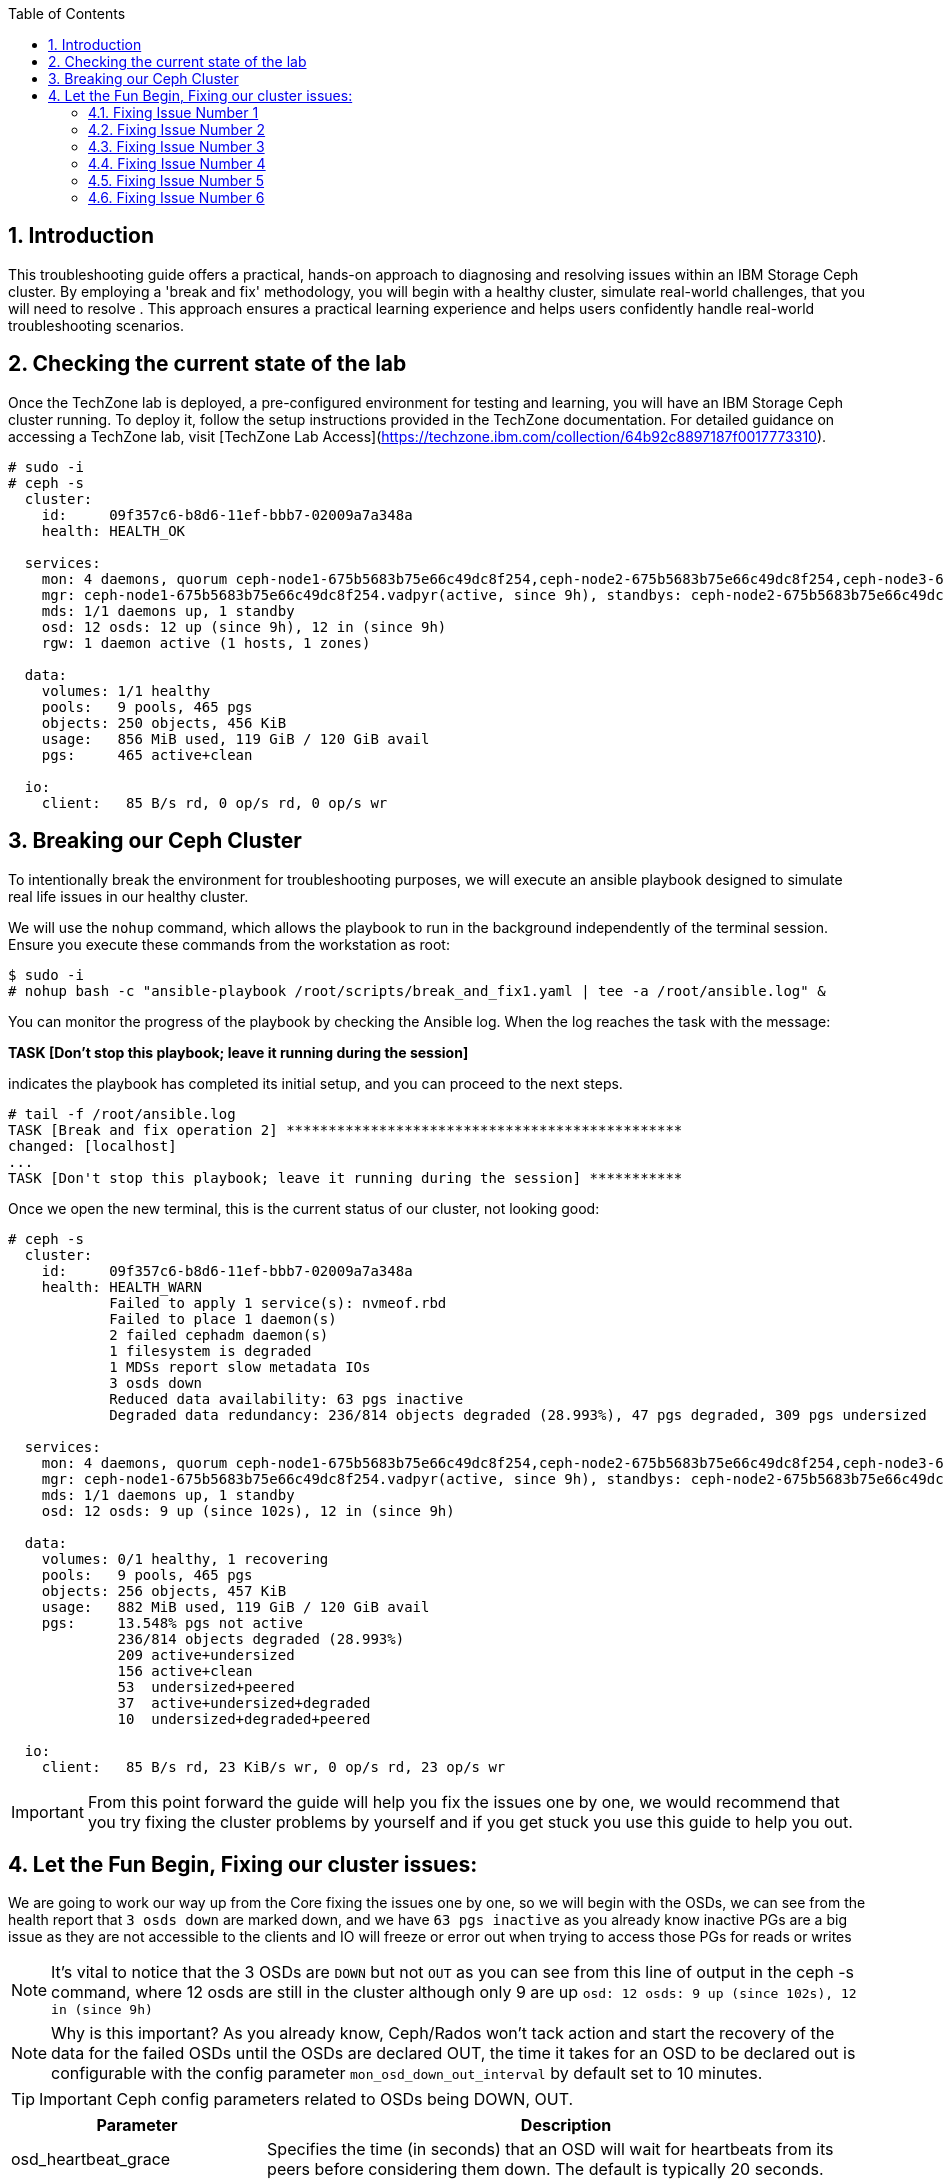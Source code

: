 //++++
//<link rel="stylesheet"  href="http://cdnjs.cloudflare.com/ajax/libs/font-awesome/3.1.0/css/font-awesome.min.css">
//++++
:icons: font
:source-language: shell
:numbered:
// Activate experimental attribute for Keyboard Shortcut keys
:experimental:
:source-highlighter: pygments
:sectnums:
:sectnumlevels: 6
:toc: left
:toclevels: 4

== Introduction

This troubleshooting guide offers a practical, hands-on approach to diagnosing
and resolving issues within an IBM Storage Ceph cluster. By employing a 'break
and fix' methodology, you will begin with a healthy cluster, simulate
real-world challenges, that you will need to resolve . This approach ensures a practical learning experience and helps users confidently handle real-world troubleshooting scenarios.

== Checking the current state of the lab

Once the TechZone lab is deployed, a pre-configured environment for testing and learning, you will have an IBM Storage Ceph cluster running. To deploy it, follow the setup instructions provided in the TechZone documentation. For detailed guidance on accessing a TechZone lab, visit [TechZone Lab Access](https://techzone.ibm.com/collection/64b92c8897187f0017773310).


----
# sudo -i
# ceph -s
  cluster:
    id:     09f357c6-b8d6-11ef-bbb7-02009a7a348a
    health: HEALTH_OK

  services:
    mon: 4 daemons, quorum ceph-node1-675b5683b75e66c49dc8f254,ceph-node2-675b5683b75e66c49dc8f254,ceph-node3-675b5683b75e66c49dc8f254,ceph-node4-675b5683b75e66c49dc8f254 (age 9h)
    mgr: ceph-node1-675b5683b75e66c49dc8f254.vadpyr(active, since 9h), standbys: ceph-node2-675b5683b75e66c49dc8f254.yuzazl
    mds: 1/1 daemons up, 1 standby
    osd: 12 osds: 12 up (since 9h), 12 in (since 9h)
    rgw: 1 daemon active (1 hosts, 1 zones)

  data:
    volumes: 1/1 healthy
    pools:   9 pools, 465 pgs
    objects: 250 objects, 456 KiB
    usage:   856 MiB used, 119 GiB / 120 GiB avail
    pgs:     465 active+clean

  io:
    client:   85 B/s rd, 0 op/s rd, 0 op/s wr
----

== Breaking our Ceph Cluster

To intentionally break the environment for troubleshooting purposes, we will
execute an ansible playbook designed to simulate real life issues in our
healthy cluster. 

We will use the `nohup` command, which allows the playbook to run in the background independently of the terminal session. Ensure you execute these commands from the workstation as root:

----
$ sudo -i
# nohup bash -c "ansible-playbook /root/scripts/break_and_fix1.yaml | tee -a /root/ansible.log" &
----

You can monitor the progress of the playbook by checking the Ansible log. When the log reaches the task with the message:

*TASK [Don't stop this playbook; leave it running during the session]*

indicates the playbook has completed its initial setup, and you can proceed to the next steps.

----
# tail -f /root/ansible.log
TASK [Break and fix operation 2] ***********************************************
changed: [localhost]
...
TASK [Don't stop this playbook; leave it running during the session] ***********
----

Once we open the new terminal, this is the current status of our cluster, not
looking good:

----
# ceph -s
  cluster:
    id:     09f357c6-b8d6-11ef-bbb7-02009a7a348a
    health: HEALTH_WARN
            Failed to apply 1 service(s): nvmeof.rbd
            Failed to place 1 daemon(s)
            2 failed cephadm daemon(s)
            1 filesystem is degraded
            1 MDSs report slow metadata IOs
            3 osds down
            Reduced data availability: 63 pgs inactive
            Degraded data redundancy: 236/814 objects degraded (28.993%), 47 pgs degraded, 309 pgs undersized

  services:
    mon: 4 daemons, quorum ceph-node1-675b5683b75e66c49dc8f254,ceph-node2-675b5683b75e66c49dc8f254,ceph-node3-675b5683b75e66c49dc8f254,ceph-node4-675b5683b75e66c49dc8f254 (age 9h)
    mgr: ceph-node1-675b5683b75e66c49dc8f254.vadpyr(active, since 9h), standbys: ceph-node2-675b5683b75e66c49dc8f254.yuzazl
    mds: 1/1 daemons up, 1 standby
    osd: 12 osds: 9 up (since 102s), 12 in (since 9h)

  data:
    volumes: 0/1 healthy, 1 recovering
    pools:   9 pools, 465 pgs
    objects: 256 objects, 457 KiB
    usage:   882 MiB used, 119 GiB / 120 GiB avail
    pgs:     13.548% pgs not active
             236/814 objects degraded (28.993%)
             209 active+undersized
             156 active+clean
             53  undersized+peered
             37  active+undersized+degraded
             10  undersized+degraded+peered

  io:
    client:   85 B/s rd, 23 KiB/s wr, 0 op/s rd, 23 op/s wr
----

IMPORTANT: From this point forward the guide will help you fix the issues one by one, we would recommend that you try fixing the cluster problems by yourself and if you get stuck you use this guide to help you out.

== Let the Fun Begin, Fixing our cluster issues:

We are going to work our way up from the Core fixing the issues one by one, so we will
begin with the OSDs, we can see from the health report that `3 osds down` are
marked down, and we have `63 pgs inactive` as you already know
inactive PGs are a big issue as they are not accessible to the clients and IO
will freeze or error out when trying to access those PGs for reads or writes

NOTE: It's vital to notice that the 3 OSDs are `DOWN` but not `OUT` as you
can see from this line of output in the ceph -s command, where 12 osds are
still in the cluster although only 9 are up `osd: 12 osds: 9 up (since 102s), 12 in (since 9h)`

NOTE: Why is this important? As you already know, Ceph/Rados won't tack action and
start the recovery of the data for the failed OSDs until the OSDs are declared
OUT, the time it takes for an OSD to be declared out is configurable with the
config parameter `mon_osd_down_out_interval` by default set to 10 minutes.

TIP: Important Ceph config parameters related to OSDs being DOWN, OUT.
[cols="1,3", options="header"]
|===
| Parameter | Description

| osd_heartbeat_grace
| Specifies the time (in seconds) that an OSD will wait for heartbeats from its peers before considering them down. The default is typically 20 seconds.

| mon_osd_down_out_interval
| Determines the time (in seconds) the monitor waits after an OSD is marked down before marking it out. This allows the cluster to begin data rebalancing. The default is usually 600 seconds (10 minutes).

| mon_osd_min_down_reporters
| Sets the minimum number of OSDs that must report another OSD as down before the monitor marks it down. This helps prevent false positives due to network glitches.

| mon_osd_report_timeout
| The time (in seconds) after which the monitor will mark an OSD as down if it hasn't received any reports from it.

| mon_osd_down_out_subtree_limit
| Sets the CRUSH subtree level (failure domain) at which the monitors will avoid marking OSDs as down or out if they become unreachable.
|=== 



Let’s get a `ceph health detail` output to have a deeper look into the issues we are facing

----
# ceph health detail | grep osd
HEALTH_WARN Failed to apply 1 service(s): nvmeof.rbd; Failed to place 1 daemon(s); 2 failed cephadm daemon(s); 1 filesystem is degraded; 1 MDSs report slow metadata IOs; 3 osds down; Reduced data availability: 63 pgs inactive; Degraded data redundancy: 236/814 objects degraded (28.993%), 47 pgs degraded, 309 pgs undersized
    daemon osd.1 on ceph-node1-675b5683b75e66c49dc8f254 is in error state
[WRN] OSD_DOWN: 3 osds down
    osd.1 (root=default,host=ceph-node1-675b5683b75e66c49dc8f254) is down
    osd.0 (root=default,host=ceph-node2-675b5683b75e66c49dc8f254) is down
    osd.11 (root=default,host=ceph-node3-675b5683b75e66c49dc8f254) is down

# ceph osd tree
ID  CLASS  WEIGHT   TYPE NAME                                     STATUS  REWEIGHT  PRI-AFF
-1         0.11755  root default
-5         0.02939      host ceph-node1-675beb1fb75e66c49dc8f35b
 1    hdd  0.00980          osd.1                                   down   1.00000  1.00000
 3    hdd  0.00980          osd.3                                     up   1.00000  1.00000
 5    hdd  0.00980          osd.5                                     up   1.00000  1.00000
-3         0.02939      host ceph-node2-675beb1fb75e66c49dc8f35b
 0    hdd  0.00980          osd.0                                   down   1.00000  1.00000
 2    hdd  0.00980          osd.2                                     up   1.00000  1.00000
 4    hdd  0.00980          osd.4                                     up   1.00000  1.00000
-7         0.02939      host ceph-node3-675beb1fb75e66c49dc8f35b
 6    hdd  0.00980          osd.6                                     up   1.00000  1.00000
 8    hdd  0.00980          osd.8                                     up   1.00000  1.00000
10    hdd  0.00980          osd.10                                    up   1.00000  1.00000
-9         0.02939      host ceph-node4-675beb1fb75e66c49dc8f35b
 7    hdd  0.00980          osd.7                                     up   1.00000  1.00000
 9    hdd  0.00980          osd.9                                     up   1.00000  1.00000
11    hdd  0.00980          osd.11                                  down   1.00000  1.00000
----

If we check the PG status, we can see that we have PGs in an inactive state. This situation occurs because they have a single OSD in the acting set. Our pool is configured with a replication size of 3 and a minimum size (min_size) of 2 copies. Once the available copies for a PG drop below the min_size (2 in this case), the cluster will stop client I/O to ensure data consistency and integrity.
----
# ceph pg dump pgs_brief | grep -v active
dumped pgs_brief
PG_STAT  STATE                       UP          UP_PRIMARY  ACTING      ACTING_PRIMARY
3.f7              undersized+peered         [2]           0         [2]               0
3.f6              undersized+peered         [4]           4         [4]               4
3.d1              undersized+peered         [5]           0         [5]               0
3.ae              undersized+peered         [2]           2         [2]               2
3.ab              undersized+peered         [7]           0         [7]               0
----

The output shows PGs in an undersized+peered state, indicating that these PGs have fewer replicas than the configured size. In other words, the cluster does not have the required number of OSDs actively participating in replication. Although the PGs are peered (the cluster knows which OSDs should hold the data), they remain undersized because not all required OSDs are up and running.

----
# ceph osd pool ls detail | grep 'pool 3'
pool 3 'cephfs.cephfs.data' replicated size 3 min_size 2 crush_rule 0 object_hash rjenkins pg_num 256 pgp_num 256 autoscale_mode on last_change 84 lfor 0/0/78 flags hashpspool,bulk stripe_width 0 application cephfs read_balance_score 1.60
----

This confirms that the pool has a size of 3 and min_size of 2. When the number of available replicas falls below 2, client I/O stops on those PGs.

----
# ceph pg map 3.f7
osdmap e205 pg 3.f7 (3.f7) -> up [3] acting [3]
----

This shows that PG 3.f7 is currently mapped to OSD 3 both in the up and acting sets. Because it’s a single OSD, it’s undersized for a replication size of 3. The PG is operational on that single OSD, but it cannot serve client I/O because it does not meet the minimum required replicas.

TIP: you can get a detailed status of a specific PG using the query command `# ceph pg 3.f7 query`

TIP: Here is a table with the most important PG states that can help you understand the differences:
[cols="1,3", options="header"]
|===
| State | Description

| active+clean 
| PG is active and all data replicas are synchronized. Indicates a healthy state; data is fully replicated and accessible.

| active+degraded 
| PG is active but missing one or more replicas. Data is accessible, but redundancy is reduced; recovery is needed to restore replicas.

| active+undersized 
| PG has fewer OSDs in its acting set than the replication size. The cluster cannot maintain the desired replication level; there is a potential risk if additional failures occur.

| active+undersized+degraded 
| A combination of undersized and degraded states. The PG lacks sufficient replicas and some data is not fully replicated; immediate attention is required.

| active+recovering 
| PG is actively recovering missing or outdated replicas. Data redundancy is being restored; cluster performance may be impacted during recovery.

| active+recovery_wait 
| PG is waiting to start the recovery process. Recovery is pending, possibly due to resource constraints or configuration limits.

| peering 
| PG is determining the authoritative OSDs for data. This occurs during startup or after topology changes; it is a temporary state before becoming active.
|===

For more details, see the link:https://docs.ceph.com/en/reef/rados/operations/pg-states/[Ceph PG States Documentation].


=== Fixing Issue Number 1

Let's assess the status of the 3 OSDs that are down `osd.1 osd.3 osd.11`, let's
check with `ceph orch` the status of the daemons:

----
# ceph orch ps | grep osd | grep -v running
osd.1                                                    ceph-node1-675b5683b75e66c49dc8f254                    error            5m ago   9h        -    4096M  <unknown>         <unknown>     <unknown>
osd.0                                                    ceph-node2-675b5683b75e66c49dc8f254                    stopped          5m ago   9h        -    4096M  <unknown>         <unknown>     <unknown>
osd.11                                                   ceph-node3-675b5683b75e66c49dc8f254                    stopped          6m ago   9h        -    2610M  <unknown>         <unknown>     <unknown>
----

From this output, `osd.1` is in an error state, and `osd.0` and `osd.11` are stopped. If OSDs that should hold replicas are down or stopped, the PGs relying on them become undersized and possibly inactive for client I/O.

If the OSDs were stopped accidentally or due to a recent issue, we can try to restart them using `ceph orch`:

----
# ceph orch daemon start osd.0
Scheduled to start osd.0 on host 'ceph-node2-675beb1fb75e66c49dc8f35b'
# ceph orch daemon start osd.11
Scheduled to start osd.11 on host 'ceph-node4-675beb1fb75e66c49dc8f35b'

# ceph orch ps | grep -E '(osd.11|osd.0)'
osd.0                                                    ceph-node2-675beb1fb75e66c49dc8f35b                    running (3m)      3m ago  18m    12.0M    4096M  18.2.1-262.el9cp  1a4ea7f62a89  fa5d359d92e4
osd.11                                                   ceph-node4-675beb1fb75e66c49dc8f35b                    running (3m)      3m ago  17m    12.2M    2269M  18.2.1-262.el9cp  1a4ea7f62a89  7c4c2b5ae479
----

TIP: Although we are not using it in this lab, you can avoid data movement during maintenance periods using the following flags
[cols="1,1,2,2", options="header"]
|===
| Flag | Command | Purpose | Use Case

| noout
| # ceph osd set noout
| Prevents OSDs from being marked "out" if they go down.
| Use during short-term maintenance to avoid rebalancing and data movement.

| norebalance
| # ceph osd set norebalance
| Stops automatic data rebalancing across OSDs.
| Use during cluster maintenance to prevent background rebalancing, which can impact performance.

| nobackfill
| # ceph osd set nobackfill
| Prevents backfill operations when OSDs are added or come back online.
| Use when adding new nodes or reintroducing OSDs to control and delay backfilling until ready.

| norecover
| # ceph osd set norecover
| Disables recovery operations for degraded placement groups.
| Set temporarily during critical maintenance to minimize load, especially if recovery impacts I/O.
|===


Let’s check for inactive PGs
----
# ceph pg dump_stuck inactive
ok
----

It’s looking a bit better, there are currently no inactive PGs in the cluster so clients can access data without issues, if we check with ceph osd tree, `osd.1` is still down.
----
# ceph osd tree
ID  CLASS  WEIGHT   TYPE NAME                                     STATUS  REWEIGHT  PRI-AFF
-1         0.11755  root default
-5         0.02939      host ceph-node1-675beb1fb75e66c49dc8f35b
 1    hdd  0.00980          osd.1                                   down         0  1.00000
 3    hdd  0.00980          osd.3                                     up   1.00000  1.00000
 5    hdd  0.00980          osd.5                                     up   1.00000  1.00000
-3         0.02939      host ceph-node2-675beb1fb75e66c49dc8f35b
 0    hdd  0.00980          osd.0                                     up   1.00000  1.00000
 2    hdd  0.00980          osd.2                                     up   1.00000  1.00000
 4    hdd  0.00980          osd.4                                     up   1.00000  1.00000
-7         0.02939      host ceph-node3-675beb1fb75e66c49dc8f35b
 6    hdd  0.00980          osd.6                                     up   1.00000  1.00000
 8    hdd  0.00980          osd.8                                     up   1.00000  1.00000
10    hdd  0.00980          osd.10                                    up   1.00000  1.00000
-9         0.02939      host ceph-node4-675beb1fb75e66c49dc8f35b
 7    hdd  0.00980          osd.7                                     up   1.00000  1.00000
 9    hdd  0.00980          osd.9                                     up   1.00000  1.00000
11    hdd  0.00980          osd.11                                    up   1.00000  1.00000
----

Let’s try to restart `osd.1` just to check if this can be a quick fix to get it working again

----
# ceph orch daemon restart osd.1
Scheduled to restart osd.1 on host 'ceph-node1-675beb1fb75e66c49dc8f35b'
----

If we do a refresh of the cephadm cache to just to be sure we have the latest information:

----
# ceph orch ps --refresh > /dev/null  && ceph orch ps | grep osd.1
osd.1                                                    ceph-node1-675beb1fb75e66c49dc8f35b                    unknown          11s ago  22m        -    4096M  <unknown>         <unknown>     <unknown>
----

So `osd.1`  is not starting. It remains in an unknown state, at this point, osd.1 has
been declared down and out of the cluster, so the data has been copied, so
fixing this OSD is not a priority at the moment. 

=== Fixing Issue Number 2

If we check the PG status, we still have undersized PGs; they are active, but
showing undersized+degraded

----
# ceph pg dump_stuck
PG_STAT  STATE                       UP          UP_PRIMARY  ACTING      ACTING_PRIMARY
2.8               active+undersized   [9,8,0,5]           9   [9,8,0,5]               9
2.9               active+undersized  [4,9,10,3]           4  [4,9,10,3]               4
2.a               active+undersized   [6,4,7,3]           6   [6,4,7,3]               6
2.c      active+undersized+degraded   [6,0,7,5]           6   [6,0,7,5]               6
2.3      active+undersized+degraded  [11,5,8,4]          11  [11,5,8,4]              11
2.d      active+undersized+degraded  [10,9,2,5]          10  [10,9,2,5]              10
2.0      active+undersized+degraded   [3,6,0,7]           3   [3,6,0,7]               3
2.e      active+undersized+degraded   [2,8,9,5]           2   [2,8,9,5]               2
2.2               active+undersized   [5,4,7,6]           5   [5,4,7,6]               5
2.f      active+undersized+degraded   [8,9,3,0]           8   [8,9,3,0]               8
2.1               active+undersized   [7,0,6,3]           7   [7,0,6,3]               7
2.7      active+undersized+degraded   [3,7,2,8]           3   [3,7,2,8]               3
2.6      active+undersized+degraded  [2,6,11,3]           2  [2,6,11,3]               2
2.5      active+undersized+degraded   [8,4,7,5]           8   [8,4,7,5]               8
2.4      active+undersized+degraded  [2,10,9,3]           2  [2,10,9,3]               2
2.b      active+undersized+degraded  [8,5,11,4]           8  [8,5,11,4]               8
----

To determine why a PG (Placement Group) is undersized, you need to understand
what that state means in the context of Ceph. An “undersized” PG indicates that
it does not have the whole number of replica copies that the pool requires. In
other words, the cluster cannot currently meet the configured replication or
erasure coding requirements for that PG set by the pool.

If you take a look at all the `undersized` PGs they all belong to the same pool, the pool ID
is the first number of the `PG ID`, so its `POOLID.PGNUM`, in this case, the pool ID
is 2, let's go ahead and check what is the replication schema configuration
For this pool, it seems also strange that we have 4 OSDs listed for each PG in the `UP` section of the output.

----
# ceph osd pool ls detail | grep "pool 2"
pool 2 'cephfs.cephfs.meta' replicated size 5 min_size 3 crush_rule 0 object_hash rjenkins pg_num 16 pgp_num 16 autoscale_mode on last_change 198 lfor 0/0/47 flags hashpspool stripe_width 0 pg_autoscale_bias 4 pg_num_min 16 recovery_priority 5 application cephfs read_balance_score 2.24
----

Ok! so here is the issue, someone has set by mistake a replication scheme of 5,
so the pool requires five copies of the data, this is not possible in our cluster
because our failure domain for the pool is set to host, and we only have four
nodes in the cluster, so our maximum replication factor can only be 4:

----
# ceph osd crush rule list
replicated_rule
# ceph osd crush rule dump replicated_rule
{
    "rule_id": 0,
    "rule_name": "replicated_rule",
    "type": 1,
    "steps": [
        {
            "op": "take",
            "item": -1,
            "item_name": "default"
        },
        {
            "op": "chooseleaf_firstn",
            "num": 0,
            "type": "host"
        },
        {
            "op": "emit"
        }
    ]
}
----

Let's set the size and min_size to a count of 3 and 2.

----
# ceph osd pool set cephfs.cephfs.meta size 3
set pool 2 size to 3
# ceph osd pool set cephfs.cephfs.meta min_size 2
set pool 2 min_size to 2
----

Once we have change the replication schema values for the pool you can see that all our PGs are `active+clean`

----
# ceph pg dump_stuck
ok
# ceph -s | grep pgs
    pools:   9 pools, 465 pgs
    pgs:     465 active+clean
----

TIP: High-level differences between the Recovery, Backfill, and Rebalance processes
[cols="1,3,3,2", options="header"]
|===
| Operation | Description | Trigger | Impact

| Recovery 
| The process of restoring missing or outdated replicas to achieve the desired redundancy.
| Triggered when OSDs fail, go down, or become unreachable, causing some placement groups (PGs) to lose replicas.
| Can impact I/O performance due to additional read/write operations as the cluster replicates data to restore full redundancy.

| Backfill 
| The process of populating new or returned OSDs with the appropriate data to achieve a balanced data distribution.
| Triggered when new OSDs are added, or previously failed OSDs come back online after being marked "out."
| Can cause higher I/O load as data is moved to the OSDs that need to be filled, potentially impacting client I/O performance temporarily.

| Rebalance 
| The redistribution of data across OSDs to maintain an even utilization and performance profile throughout the cluster.
| Triggered by changes in cluster topology (e.g., adding or removing OSDs, changing CRUSH map rules) that affect the data placement.
| Generates additional data movement that can temporarily reduce performance, but ultimately aims for a more balanced and efficient cluster.
|===


=== Fixing Issue Number 3

Ok, our PGs are back to active clean; now let's go back to OSD.1 and see if we
can fix it, our cluster's current state

----
# ceph health detail
HEALTH_WARN Failed to apply 1 service(s): nvmeof.rbd; 3 failed cephadm daemon(s)
[WRN] CEPHADM_APPLY_SPEC_FAIL: Failed to apply 1 service(s): nvmeof.rbd
    nvmeof.rbd: Cannot find pool "rbd" for service nvmeof.rbd
[WRN] CEPHADM_FAILED_DAEMON: 3 failed cephadm daemon(s)
    daemon osd.1 on ceph-node1-675beb1fb75e66c49dc8f35b is in error state
    daemon rgw.objectgw.ceph-node2-675beb1fb75e66c49dc8f35b.cvkhtd on ceph-node2-675beb1fb75e66c49dc8f35b is in error state
    daemon nvmeof.rbd.ceph-node3-675beb1fb75e66c49dc8f35b.qdxrlt on ceph-node3-675beb1fb75e66c49dc8f35b is in error state
----

Let's check the container startup logs for the OSD using the cephadm command,
the `cephadm logs` command needs to be checked from the node where the OSD is running,
another way to get on what node a specific OSD is running

----
# ceph osd find osd.1 | grep host
    "host": "ceph-node1-675beb1fb75e66c49dc8f35b",
        "host": "ceph-node1-675beb1fb75e66c49dc8f35b",
----

We ssh into the ceph-node1

----
# ssh ceph-node1-675beb1fb75e66c49dc8f35b
----

Use the cephadm command to check the container startup logs, looking for the error or bad strings, in the hope we get some valuable info.

----
# cephadm logs --name osd.1 | grep -iE '(error|bad)'
Inferring fsid 759da2cc-b92d-11ef-bc4f-020012356cc9
Dec 13 08:57:11 ceph-node1-675beb1fb75e66c49dc8f35b ceph-759da2cc-b92d-11ef-bc4f-020012356cc9-osd-1[41399]: 2024-12-13T08:57:11.304+0000 7fcdcf7b2640 -1 monclient(hunting): handle_auth_bad_method server allowed_methods [2] but i only support [2]
Dec 13 08:57:11 ceph-node1-675beb1fb75e66c49dc8f35b ceph-osd[41404]: monclient(hunting): handle_auth_bad_method server allowed_methods [2] but i only support [2]
Dec 13 08:57:11 ceph-node1-675beb1fb75e66c49dc8f35b ceph-759da2cc-b92d-11ef-bc4f-020012356cc9-osd-1[41399]: 2024-12-13T08:57:11.304+0000 7fcdce7b0640 -1 monclient(hunting): handle_auth_bad_method server allowed_methods [2] but i only support [2]
Dec 13 08:57:11 ceph-node1-675beb1fb75e66c49dc8f35b ceph-osd[41404]: monclient(hunting): handle_auth_bad_method server allowed_methods [2] but i only support [2]
Dec 13 08:57:11 ceph-node1-675beb1fb75e66c49dc8f35b ceph-759da2cc-b92d-11ef-bc4f-020012356cc9-osd-1[41399]: 2024-12-13T08:57:11.305+0000 7fcdcefb1640 -1 monclient(hunting): handle_auth_bad_method server allowed_methods [2] but i only support [2]
Dec 13 08:57:11 ceph-node1-675beb1fb75e66c49dc8f35b ceph-osd[41404]: monclient(hunting): handle_auth_bad_method server allowed_methods [2] but i only support [2]
Dec 13 08:57:24 ceph-node1-675beb1fb75e66c49dc8f35b ceph-759da2cc-b92d-11ef-bc4f-020012356cc9-osd-1[41765]: 2024-12-13T08:57:24.284+0000 7f36996e7640 -1 monclient(hunting): handle_auth_bad_method server allowed_methods [2] but i only support [2]
----

From the message `handle_auth_bad_method server allowed_methods [2] but i only
support [2]` it seems there is an issue with the `cephx` authentication from the
OSD to the monitor

Ceph uses a system called “cephx” to securely identify and allow access to different parts of the cluster, like OSDs or monitors.
Each OSD has its own "cephx key" that it uses to prove who it is.
The monitors (mons) check this key to ensure the OSD is authorized to join the cluster.

TIP: For more information about CephX authentication, see the link:https://www.ibm.com/docs/en/storage-ceph/8.0?topic=components-ceph-authentication[Ceph Authentication Documentation].


Let's check if the OSD and Monitor Key entry for OSD.1 Match. From ceph-node1

----
# cat /var/lib/ceph/759da2cc-b92d-11ef-bc4f-020012356cc9/osd.1/keyring
[osd.1]
key = AQAD9VtnDcUOCRAAWKicP9ok/Z/BM7CGbSzDug==
----

Now let's check the MON keyring information; I exit ceph-node1 and go back to the workstation.

----
# ceph auth ls | grep osd.1
osd.10
osd.11
----

As you can see from the output, there is no key entry for OSD 1!!, it’s missing, this is the
reason why the OSD.1 daemon/service is not starting. We could try and
re-create/distribute the keys, but let's be pragmatic. All our PGs are active
even if undersized, and the data from OSD.1 has been copied through recovery to other OSDs once
it was declared out of the cluster, so let's move forward, and just recreate OSD.1, at this point it's safe and the fastest way to get it back online again.

Before we delete the OSD, let's get some information, like the underlying media
it's using, here are three different ways to achieve the information.

----
# ceph device ls | grep osd.1
07a7-402873cd-5da3-4  ceph-node3-675bf708cc0dca378231ef22:vdf  osd.10                                                        
07a7-8024e374-6e0b-4  ceph-node1-675bf708cc0dca378231ef22:vdd  osd.1                                                         
07a7-d972df4e-6cc1-4  ceph-node4-675bf708cc0dca378231ef22:vdf  osd.11

# ceph osd metadata 1 | grep device
    "bluefs_single_shared_device": "1",
    "bluestore_bdev_devices": "vdd",
    "default_device_class": "hdd",
    "device_ids": "vdd=07a7-8024e374-6e0b-4",
    "device_paths": "vdd=/dev/disk/by-path/pci-0000:00:09.0",
    "devices": "vdd",

# ceph orch device ls | grep vdd
ceph-node1-67628e99e82f4213d363447b  /dev/vdd  hdd   02d7-b81fcb20-fd60-4  10.0G  No         30m ago    Has a FileSystem, Insufficient space (<10 extents) on vgs, LVM detected  
----

So the device is named vdd in ceph-node1, and we can double-check that cephadm
uses LVM with the OSD, so it creates a PV/VG/LV per OSD; this is the simple
an example, where we have all our bluestore components, Data,D B and Metadata in a
single device, as you know, the DB and WAL can be on NVMe flash media devices
to improve performance.

----
# ssh ceph-node1 lsblk | grep -C 2 vdd
vdb                                                                                                   252:16   0   396K  0 disk
vdc                                                                                                   252:32   0    44K  0 disk
vdd                                                                                                   252:48   0    10G  0 disk
└─ceph--925a4ac8--c3d7--4c85--8167--ec7293f1c1e8-osd--block--bfad4c45--836b--4652--a37d--ee6d1d809f42 253:0    0    10G  0 lvm

# ssh ceph-node1 "pvs ; vgs ; lvs"
  PV         VG                                        Fmt  Attr PSize   PFree
  /dev/vdd   ceph-925a4ac8-c3d7-4c85-8167-ec7293f1c1e8 lvm2 a--  <10.00g    0
  /dev/vde   ceph-4c55e01c-3ad1-4f7d-aa5c-28faf080cc06 lvm2 a--  <10.00g    0
  /dev/vdf   ceph-7404dc47-dc52-4953-8448-d218e37e4ac7 lvm2 a--  <10.00g    0
  VG                                        #PV #LV #SN Attr   VSize   VFree
  ceph-4c55e01c-3ad1-4f7d-aa5c-28faf080cc06   1   1   0 wz--n- <10.00g    0
  ceph-7404dc47-dc52-4953-8448-d218e37e4ac7   1   1   0 wz--n- <10.00g    0
  ceph-925a4ac8-c3d7-4c85-8167-ec7293f1c1e8   1   1   0 wz--n- <10.00g    0
  LV                                             VG                                        Attr       LSize   Pool Origin Data%  Meta%  Move Log Cpy%Sync Convert
  osd-block-e5395b87-01f9-49e3-a7e0-88c4c10a55dc ceph-4c55e01c-3ad1-4f7d-aa5c-28faf080cc06 -wi-ao---- <10.00g
  osd-block-f37ad217-4750-492d-b819-4284d1ee0127 ceph-7404dc47-dc52-4953-8448-d218e37e4ac7 -wi-ao---- <10.00g
  osd-block-bfad4c45-836b-4652-a37d-ee6d1d809f42 ceph-925a4ac8-c3d7-4c85-8167-ec7293f1c1e8 -wi-a----- <10.00g
----

We will now remove the device using the cephadm orchestration for OSD removal
that makes the procedure straightforward, we use `ceph orch osd rm OSD.ID` we
are adding the `--zap` option, so cephadm takes care of zapping the disks
during the remove(removing all data and headers from the disk)

----
# ceph orch osd rm 1 --zap

# ceph orch osd rm status
OSD  HOST                                 STATE                    PGS  REPLACE  FORCE  ZAP   DRAIN STARTED AT
1    ceph-node1-675bf708cc0dca378231ef22  done, waiting for purge    0  False    False  True

# ceph orch osd rm status
No OSD remove/replace operations reported
----

NOTE: If you don't add the `--zap` option, the OSD won't be automatically added
back to the system, and you will need to run the `ceph orch device zap` command
to be able to re-use the drive as an OSD.

OSD 1 should get automatically re-configured into the cluster because we have
our OSD spec configured to do so, we can check with `ceph orch ls osd --export`
we can see that in the spec for the section `data_devices`, we have the filter
`all: true` This means that cephadm will use all drives available to a max
`limit: 3` because we have zapped our OSD.1 it will show as available again to
cephadm and will re-deploy it

----
# ceph orch ls osd
NAME                       PORTS  RUNNING  REFRESHED  AGE  PLACEMENT
osd.all-available-devices              12  5m ago     4h   label:osd

# ceph orch ls osd --export
service_type: osd
service_id: all-available-devices
service_name: osd.all-available-devices
placement:
  label: osd
spec:
  data_devices:
    all: true
    limit: 3
  filter_logic: AND
  objectstore: bluestore
----

After a couple of minutes, I have all the OSDs up and runnin,g including osd.1
that has been re-deployed for us:

----
# ceph orch ps --daemon-type osd
NAME    HOST                                 PORTS  STATUS         REFRESHED  AGE  MEM USE  MEM LIM  VERSION           IMAGE ID      CONTAINER ID
osd.0   ceph-node2-67628e99e82f4213d363447b         running (18m)     7m ago   4h    95.1M    4096M  18.2.1-262.el9cp  1a4ea7f62a89  4f9162246477
osd.1   ceph-node1-67628e99e82f4213d363447b         running (5m)      4m ago   5m    83.5M    4096M  18.2.1-262.el9cp  1a4ea7f62a89  3cf13170ac67
osd.2   ceph-node2-67628e99e82f4213d363447b         running (4h)      7m ago   4h    97.2M    4096M  18.2.1-262.el9cp  1a4ea7f62a89  8e8326515a9b
osd.3   ceph-node1-67628e99e82f4213d363447b         running (4h)      4m ago   4h     111M    4096M  18.2.1-262.el9cp  1a4ea7f62a89  71fc5a8c2eaa
osd.4   ceph-node2-67628e99e82f4213d363447b         running (4h)      7m ago   4h    97.1M    4096M  18.2.1-262.el9cp  1a4ea7f62a89  050e2b9d13e5
osd.5   ceph-node1-67628e99e82f4213d363447b         running (4h)      4m ago   4h     100M    4096M  18.2.1-262.el9cp  1a4ea7f62a89  4267d34f6897
osd.6   ceph-node3-67628e99e82f4213d363447b         running (4h)      8s ago   4h    93.4M    2269M  18.2.1-262.el9cp  1a4ea7f62a89  e6c64bde0a2c
osd.7   ceph-node4-67628e99e82f4213d363447b         running (4h)      8m ago   4h     104M    2269M  18.2.1-262.el9cp  1a4ea7f62a89  a9e6de957ef8
osd.8   ceph-node3-67628e99e82f4213d363447b         running (4h)      8s ago   4h    98.0M    2269M  18.2.1-262.el9cp  1a4ea7f62a89  ee49762f6aa3
osd.9   ceph-node4-67628e99e82f4213d363447b         running (4h)      8m ago   4h    90.5M    2269M  18.2.1-262.el9cp  1a4ea7f62a89  0a64463ece4d
osd.10  ceph-node3-67628e99e82f4213d363447b         running (17m)     8s ago   4h    98.2M    2269M  18.2.1-262.el9cp  1a4ea7f62a89  8cb27ac2f89f
osd.11  ceph-node4-67628e99e82f4213d363447b         running (4h)      8m ago   4h    94.8M    2269M  18.2.1-262.el9cp  1a4ea7f62a89  7fffb9ce1638

# ceph osd tree | grep -B 2 osd.1
-1         0.11755  root default
-5         0.02939      host ceph-node1-67628e99e82f4213d363447b
 1    hdd  0.00980          osd.1                                     up   1.00000  1.00000
----

All osds are up and in:

----
# ceph -s | grep osd
    osd: 12 osds: 12 up (since 7m), 12 in (since 7m)
----

=== Fixing Issue Number 4

With all OSDs fixed, we can move to our next issue, let's see what problems we
have in the cluster

----
# ceph health detail
HEALTH_WARN Failed to apply 1 service(s): nvmeof.rbd; 2 failed cephadm daemon(s)
[WRN] CEPHADM_APPLY_SPEC_FAIL: Failed to apply 1 service(s): nvmeof.rbd
    nvmeof.rbd: Cannot find pool "rbd" for service nvmeof.rbd
[WRN] CEPHADM_FAILED_DAEMON: 2 failed cephadm daemon(s)
    daemon rgw.objectgw.ceph-node2-67628e99e82f4213d363447b.gsisdo on ceph-node2-67628e99e82f4213d363447b is in error state
    daemon nvmeof.rbd.ceph-node3-67628e99e82f4213d363447b.vuvzfl on ceph-node3-67628e99e82f4213d363447b is in error state
----

Let's look at the RGW Object GW issue: `daemon rgw.objectgw.ceph-node2-67628e99e82f4213d363447b.gsisdo on ceph-node2-67628e99e82f4213d363447b is in error state`

----
# ceph orch ps | grep rgw
rgw.objectgw.ceph-node2-67628e99e82f4213d363447b.gsisdo  ceph-node2-67628e99e82f4213d363447b  *:8080            error             2m ago   4h        -        -  <unknown>         <unknown>     <unknown>
----

As the container is not starting, we will need to jump into the node where it's
trying to start and failing and take a look at the logs for this kind of
an error where the container doesn't start and the systemd unit is failing; it's a
It is a good idea to start by using the `cephadm logs --name` command; the name has to
be the name of the daemon running on the node in our example
`rgw.objectgw.ceph-node2-67628e99e82f4213d363447b.gsisdo``

----
# ssh ceph-node2

# cephadm logs --name  rgw.objectgw.ceph-node2-67628e99e82f4213d363447b.gsisdo
Dec 18 13:42:02 ceph-node2-67628e99e82f4213d363447b systemd[1]: Started Ceph rgw.objectgw.ceph-node2-67628e99e82f4213d363447b.gsisdo for c52a9792-bd23-11ef-bd85-0200f67a348a.
Dec 18 13:42:02 ceph-node2-67628e99e82f4213d363447b radosgw[85102]: deferred set uid:gid to 167:167 (ceph:ceph)
Dec 18 13:42:02 ceph-node2-67628e99e82f4213d363447b radosgw[85102]: ceph version 18.2.1-262.el9cp (4857b2aad4c3aaa8ff58e0b60396fa6ab731f9ff) reef (stable), process radosgw, pid 2
Dec 18 13:42:02 ceph-node2-67628e99e82f4213d363447b radosgw[85102]: framework: beast
Dec 18 13:42:02 ceph-node2-67628e99e82f4213d363447b radosgw[85102]: framework conf key: port, val: 8080
Dec 18 13:42:02 ceph-node2-67628e99e82f4213d363447b radosgw[85102]: init_numa not setting numa affinity
Dec 18 13:42:02 ceph-node2-67628e99e82f4213d363447b radosgw[85102]: rgw main: ERROR: could not find zone (nozone)
Dec 18 13:42:02 ceph-node2-67628e99e82f4213d363447b radosgw[85102]: rgw main: ERROR: failed to start notify service ((2) No such file or directory
Dec 18 13:42:02 ceph-node2-67628e99e82f4213d363447b radosgw[85102]: rgw main: ERROR: failed to init services (ret=(2) No such file or directory)
Dec 18 13:42:02 ceph-node2-67628e99e82f4213d363447b ceph-c52a9792-bd23-11ef-bd85-0200f67a348a-rgw-objectgw-ceph-node2-67628e99e82f4213d363447b-gsisdo[85098]: 2024-12-18T13:42:02.461+0000 7f97ca526880 -1 Couldn't init storage provider (RAD>
Dec 18 13:42:02 ceph-node2-67628e99e82f4213d363447b radosgw[85102]: Couldn't init storage provider (RADOS)
----

Ok so we need to have basic knowled of the Object Gateway to understand the
error, but basically we can see that it's not able to find a zone called
`nozone`, snippet: `rgw main: ERROR: could not find zone (nozone)` , when the
RGW service starts is going to look certain pools that are start with the name
of the zone:

----
# ceph osd lspools | grep rgw
6 .rgw.root
7 default.rgw.log
8 default.rgw.control
9 default.rgw.meta
----

So, in the previous output, the name of our zone would be `default`; the problem
that we see in the logs and why the RGW service is not starting because
the RGW thinks he belongs to the `nozone` zone instead of `default`, so when it
tries to go and find the pools required to start with a name like
`nozone.rgw.log`, for example,RGW can't find the pools required and fails with the error
`radosgw[85102]: Couldn't init storage provider (RADOS)`, 

So first we need to check in the ceph config for the RGW service what zone is configured:

----
# ceph config dump | grep rgw
client.rgw                                                                                                advanced  rgw_zone                               nozone                                                                                                      *
client.rgw.objectgw.ceph-node2-67628e99e82f4213d363447b.gsisdo                                            basic     rgw_frontends                          beast port=8080                                                                                             *
----

Ok, so here is the issue, someone by mistake has configured all RGW services that
start with client.rgw to be part of the `nozone` zone; we need to change it to
default:

----
# ceph config set client.rgw rgw_zone default
# ceph config get client.rgw rgw_zone
default
----

Let's restart the RGW service so it uses the new zone we have configured. 

----
# ceph orch daemon restart rgw.objectgw.ceph-node2-67628e99e82f4213d363447b.gsisdo
Scheduled to restart rgw.objectgw.ceph-node2-67628e99e82f4213d363447b.gsisdo on host 'ceph-node2-67628e99e82f4213d363447b'
# ceph orch ps --daemon-type rgw
NAME                                                     HOST                                 PORTS   STATUS         REFRESHED  AGE  MEM USE  MEM LIM  VERSION           IMAGE ID      CONTAINER ID
rgw.objectgw.ceph-node2-67628e99e82f4213d363447b.gsisdo  ceph-node2-67628e99e82f4213d363447b  *:8080  running (19s)    14s ago   6h    75.7M        -  18.2.1-262.el9cp  1a4ea7f62a89  adf293824acc
# ceph -s | grep rgw
    rgw: 1 daemon active (1 hosts, 1 zones)
# curl http://ceph-node2-67628e99e82f4213d363447b:8080
<?xml version="1.0" encoding="UTF-8"?><ListAllMyBucketsResult xmlns="http://s3.amazonaws.com/doc/2006-03-01/"><Owner><ID>anonymous</ID><DisplayName></DisplayName></Owner><Buckets></Buckets></ListAllMyBucketsResult>
----

=== Fixing Issue Number 5

Great! another problem is fixed, let's see what else we have

----
# ceph health detail
HEALTH_WARN Failed to apply 1 service(s): nvmeof.rbd; 1 failed cephadm daemon(s)
[WRN] CEPHADM_APPLY_SPEC_FAIL: Failed to apply 1 service(s): nvmeof.rbd
    nvmeof.rbd: Cannot find pool "rbd" for service nvmeof.rbd
[WRN] CEPHADM_FAILED_DAEMON: 1 failed cephadm daemon(s)
    daemon nvmeof.rbd.ceph-node3-67628e99e82f4213d363447b.vuvzfl on ceph-node3-67628e99e82f4213d363447b is in error state
----

The first error seems straightforward forward thanks `ceph health` for giving us such
a clear error message

----
# ceph osd lspools
1 rbdpool
2 cephfs.cephfs.meta
3 cephfs.cephfs.data
4 .nfs
5 .mgr
6 .rgw.root
7 default.rgw.log
8 default.rgw.control
9 default.rgw.meta
----

So we have a pool called `rbdpool` but not a pool named `rbd`, our NVMeoF
service seems to be configured with the `rbd` pool as the default, let's check:

----
# ceph orch ls nvmeof --export | grep pool
  pool: rbd
----

Ok so this is the culprit, let's create the `rbd` pool it's looking for

----
# ceph osd pool create rbd 32 32 replicated
pool 'rbd' created
# ceph osd pool application enable rbd rbd
----

We can give the ceph health detail command a couple of minutes to refresh and
remove the pool error

----
# ceph health detail
[WRN] CEPHADM_FAILED_DAEMON: 1 failed cephadm daemon(s)
    daemon nvmeof.rbd.ceph-node3-67628e99e82f4213d363447b.vuvzfl on ceph-node3-67628e99e82f4213d363447b is in error state
----

=== Fixing Issue Number 6

Great!, we only have one WARNING left! 

`daemon nvmeof.rbd.ceph-node3-67628e99e82f4213d363447b.vuvzfl on ceph-node3-67628e99e82f4213d363447b is in error state` , here I will proceed in the same way, ssh into  eph-node3 and check the container startup logs

----
# ssh ceph-node3

# cephadm logs --name nvmeof.rbd.ceph-node3-67628e99e82f4213d363447b.vuvzfl
....
[1]: ceph-c52a9792-bd23-11ef-bd85-0200f67a348a@nvmeof.rbd.ceph-node3-67628e99e82f4213d363447b.vuvzfl.service: Scheduled restart job, restart counter is at 3.
[1]: Stopped Ceph nvmeof.rbd.ceph-node3-67628e99e82f4213d363447b.vuvzfl for c52a9792-bd23-11ef-bd85-0200f67a348a.
[1]: Starting Ceph nvmeof.rbd.ceph-node3-67628e99e82f4213d363447b.vuvzfl for c52a9792-bd23-11ef-bd85-0200f67a348a...
186]: Trying to pull cp.icr.io/cp/ibm-ceph/nvmeof-rhel9:8-8-8-8-8...
186]: Error: initializing source docker://cp.icr.io/cp/ibm-ceph/nvmeof-rhel9:8-8-8-8-8: reading manifest 8-8-8-8-8 in cp.icr.io/cp/ibm-ceph/nvmeof-rhel9: manifest unknown
[1]: ceph-c52a9792-bd23-11ef-bd85-0200f67a348a@nvmeof.rbd.ceph-node3-67628e99e82f4213d363447b.vuvzfl.service: Control process exited, code=exited, status=125/n/a
----

Ok, so the container startup is complaining that it can't find the image
`cp.icr.io/cp/ibm-ceph/nvmeof-rhel9` with tag `8-8-8-8-8` in the IBM container
registry `Error: initializing source
docker://cp.icr.io/cp/ibm-ceph/nvmeof-rhel9:8-8-8-8-8: reading manifest
8-8-8-8-8 in cp.icr.io/cp/ibm-ceph/nvmeof-rhel9: manifest unknow` this for sure
is a strange tag; let's check the systemd unit run script and see if the tag is
there, the long string after `/var/lib/ceph` is the `FSID` of the cluster so you
will need to replace it with the one in your deployment/TZ Lab:

----
# cat /var/lib/ceph/c52a9792-bd23-11ef-bd85-0200f67a348a/nvmeof.rbd.ceph-node3-67628e99e82f4213d363447b.vuvzfl/unit.run | grep nvmeof-rhel9
/bin/podman run --rm --ipc=host --stop-signal=SIGTERM --authfile=/etc/ceph/podman-auth.json --net=host --init --name ceph-c52a9792-bd23-11ef-bd85-0200f67a348a-nvmeof-rbd-ceph-node3-67628e99e82f4213d363447b-vuvzfl --pids-limit=-1 --ulimit memlock=-1:-1 --ulimit nofile=10240 --cap-add=SYS_ADMIN --cap-add=CAP_SYS_NICE -d --log-driver journald --conmon-pidfile /run/ceph-c52a9792-bd23-11ef-bd85-0200f67a348a@nvmeof.rbd.ceph-node3-67628e99e82f4213d363447b.vuvzfl.service-pid --cidfile /run/ceph-c52a9792-bd23-11ef-bd85-0200f67a348a@nvmeof.rbd.ceph-node3-67628e99e82f4213d363447b.vuvzfl.service-cid --cgroups=split -e CONTAINER_IMAGE=cp.icr.io/cp/ibm-ceph/nvmeof-rhel9:8-8-8-8-8 -e NODE_NAME=ceph-node3-67628e99e82f4213d363447b -e CEPH_USE_RANDOM_NONCE=1 -v /var/lib/ceph/c52a9792-bd23-11ef-bd85-0200f67a348a/nvmeof.rbd.ceph-node3-67628e99e82f4213d363447b.vuvzfl/config:/etc/ceph/ceph.conf:z -v /var/lib/ceph/c52a9792-bd23-11ef-bd85-0200f67a348a/nvmeof.rbd.ceph-node3-67628e99e82f4213d363447b.vuvzfl/keyring:/etc/ceph/keyring:z -v /var/lib/ceph/c52a9792-bd23-11ef-bd85-0200f67a348a/nvmeof.rbd.ceph-node3-67628e99e82f4213d363447b.vuvzfl/ceph-nvmeof.conf:/remote-source/ceph-nvmeof/app/ceph-nvmeof.conf:z -v /var/lib/ceph/c52a9792-bd23-11ef-bd85-0200f67a348a/nvmeof.rbd.ceph-node3-67628e99e82f4213d363447b.vuvzfl/configfs:/sys/kernel/config -v /dev/hugepages:/dev/hugepages -v /dev/vfio/vfio:/dev/vfio/vfio -v /var/log/ceph/c52a9792-bd23-11ef-bd85-0200f67a348a:/var/log/ceph:z -v /etc/hosts:/etc/hosts:ro --mount type=bind,source=/lib/modules,destination=/lib/modules,ro=true cp.icr.io/cp/ibm-ceph/nvmeof-rhel9:8-8-8-8-8
----

So we have confirmed it's using the tag: 8-8-8-8-8, but let's verify the available tag options in the IBM
Registry for this image. Back to the workstation node, I'm going to use the container registry credentials our running ceph cluster to authenticate with podman on the CLI, so I’m able to connect to the IBM registry and query all available tags using `podman search --list-tags`

----
# ceph config-key ls | grep registry
    "mgr/cephadm/registry_credentials",

# ceph config-key get mgr/cephadm/registry_credentials | jq .
{
  "url": "cp.icr.io/cp",
  "username": "cp",
  "password": "eyJ0eXAiOiJKV1QiLCJhbGciOiJIUzI1NiJ9.eyJpc3MiOiJJQk0gTWFya2V0cGxhY2UiLCJpYXQiOjE2NDMyOTExOTYsImp0aSI6ImE5MGY3NmMyMDI2NDRlMTViYmY5MWQxNjYxZWZlNTFjIn0.TjEwd_i-K7R21p60z16qIVIWW8ltVaso4QND-ICmJA0"
}

# podman login cp.icr.io/cp -u cp -p "eyJ0eXAiOiJKV1QiLCJhbGciOiJIUzI1NiJ9.eyJpc3MiOiJJQk0gTWFya2V0cGxhY2UiLCJpYXQiOjE2NDMyOTExOTYsImp0aSI6ImE5MGY3NmMyMDI2NDRlMTViYmY5MWQxNjYxZWZlNTFjIn0.TjEwd_i-K7R21p60z16qIVIWW8ltVaso4QND-ICmJA0"
Login Succeeded!

# podman search --list-tags docker://cp.icr.io/cp/ibm-ceph/nvmeof-rhel9 
NAME                                TAG
cp.icr.io/cp/ibm-ceph/nvmeof-rhel9  0.0.5-12
cp.icr.io/cp/ibm-ceph/nvmeof-rhel9  0.0.5-3
cp.icr.io/cp/ibm-ceph/nvmeof-rhel9  0.0.5-8
cp.icr.io/cp/ibm-ceph/nvmeof-rhel9  1.2.13-4
cp.icr.io/cp/ibm-ceph/nvmeof-rhel9  1.2.16-27
cp.icr.io/cp/ibm-ceph/nvmeof-rhel9  1.2.16-8
cp.icr.io/cp/ibm-ceph/nvmeof-rhel9  1.2
cp.icr.io/cp/ibm-ceph/nvmeof-rhel9  1.3.3-10
cp.icr.io/cp/ibm-ceph/nvmeof-rhel9  1.3.3-14
cp.icr.io/cp/ibm-ceph/nvmeof-rhel9  1.3
cp.icr.io/cp/ibm-ceph/nvmeof-rhel9  latest
----

So, as we can see 8-8-8-8-8 doesn't exist. This must be a mistake. Let's change
the ceph config for the NVMeoF image and use the `latest` tag

----
# ceph config-key get config/mgr/mgr/cephadm/container_image_nvmeof
cp.icr.io/cp/ibm-ceph/nvmeof-rhel9:8-8-8-8-8
# ceph config-key set config/mgr/mgr/cephadm/container_image_nvmeof cp.icr.io/cp/ibm-ceph/nvmeof-rhel9:latest
----

We need to remove/delete the daemon so that cephadm will re-create the systemd unit
that starts the container with the right image tag

----
# ceph orch daemon rm nvmeof.rbd.ceph-node3-67628e99e82f4213d363447b.vuvzfl
Removed nvmeof.rbd.ceph-node3-67628e99e82f4213d363447b.vuvzfl from host 'ceph-node3-67628e99e82f4213d363447b'
----

If we wait for a couple of minutes, we will see how the nvmeof.rbd service we
have configured will create a new NVMeoF daemon/service, and this time it will
start without any issue as it's using the right container image tag

----
# ceph orch ps --daemon-type nvmeof
NAME                                                   HOST                                 PORTS             STATUS         REFRESHED  AGE  MEM USE  MEM LIM  VERSION  IMAGE ID      CONTAINER ID
nvmeof.rbd.ceph-node3-67628e99e82f4213d363447b.niyxvx ceph-node3-67628e99e82f4213d363447b  *:5500,4420,8009  running (1m)     5m ago  79m    96.2M        -           86f83f6d8efb  353e94898694
----

Excelent job!!! with this final fix we have arrived at the end of the workshop,
Finally with the health of our cluster: `HEALTH_OK`

----
# ceph health detail
HEALTH_OK
----
